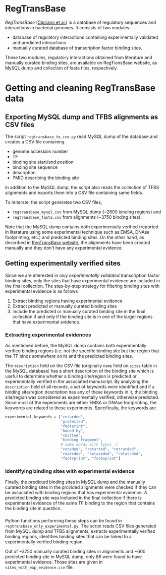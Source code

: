 * RegTransBase

[[regtransbase.lbl.gov][RegTransBase]] ([[http://www.biomedcentral.com/1471-2164/14/213][Cipriano et al.]]) is a database of regulatory sequences and
interactions in bacterial genomes. It consists of two modules:
- database of regulatory interactions containing experimentally validated and
  predicted interactions
- manually curated database of transcription factor binding sites.

These two modules, regulatory interactions obtained from literature and manually
curated binding sites, are available on RegTransBase website, as MySQL dump and
collection of fasta files, respectively.

* Getting and cleaning RegTransBase data

** Exporting MySQL dump and TFBS alignments as CSV files
The script =regtransbase_to_csv.py= read MySQL dump of the database and creates
a CSV file containing
- genome accession number
- TF
- binding site start/end position
- binding site sequence
- description
- PMID describing the binding site

In addition to the MySQL dump, the script also reads the collection of TFBS
alignments and exports them into a CSV file containing same fields.

To reiterate, the script generates two CSV files,
- =regtransbase_mysql.csv= from MySQL dump (~2600 binding regions) and
- =regtransbase_fasta.csv= from alignments (~3750 binding sites).

Note that the MySQL dump contains both experimentally verified (reported in
literature using some experimental technique such as EMSA, DNAse footprinting,
etc.) and predicted binding sites. On the other hand, as described in
[[http://regtransbase.lbl.gov/cgi-bin/regtransbase?page=help#howpwm][RegTransBase website]], the alignments have been created manually and they don't
have any experimental evidence.

** Getting experimentally verified sites

Since we are interested in /only experimentally validated/ transcription factor
binding sites, only the sites that have experimental evidence are included in
the final collection. The step-by-step strategy for filtering binding sites with
experimental evidence is as follows

1. Extract binding regions having experimental evidence
2. Extract predicted or manually curated binding sites
3. Include the predicted or manually curated binding site in the final
   collection if and only if the binding site is in one of the larger regions
   that have experimental evidence.

*** Extracting experimental evidences

As mentioned before, the MySQL dump contains both experimentally verified
binding regions (i.e. not the specific binding site but the region that the TF
binds /somewhere/ on it) and the predicted binding sites.

The =description= field on the CSV file (originally =name= field on =sites=
table in the MySQL database) has a short description of the binding site which
is useful to determine whether a binding site/region is predicted or
experimentally verified in the associated manuscript. By analyzing the
=description= field of all records, a set of keywords were identified and if a
binding site/region description has any of these keywords in it, the binding
site/region was considered as experimentally verified, otherwise
predicted. Since most of the experiments are either EMSA or DNAse footprinting,
the keywords are related to these experiments. Specifically, the keywords are

#+begin_src python
experimental_keywords = ["retarded",
                         "protected",
                         "footprint",
                         "bound by",
                         "shifted",
                         "binding fragment",
                         # same words with typos :/
                         "retaded", "retarted", "retrarded",
                         "reatrded", "retareded", "retatrded",
                         "footrprint", "footoprint"]
#+end_src


*** Identifying binding sites with experimental evidence

Finally, the predicted binding sites in MySQL dump and the manually curated
binding sites in the provided alignments were checked if they can be associated
with binding regions that has experimental evidence. A predicted binding site
was included in the final collection if there is experimental evidence of the
same TF binding to the region that contains the binding site in question.

*** 
Python functions performing these steps can be found in
=regtransbase_only_experimental.py=. The script reads CSV files generated from
MySQL dump and TFBS alignments, extracts experimentally verified binding
regions, identifies binding sites that can be linked to a experimentally
verified binding region.

Out of ~3750 manually curated binding sites in alignments and ~600 predicted
binding site in MySQL dump, only 86 were found to have experimental
evidence. Those sites are given in =sites_with_exp_evidence.csv= file.

